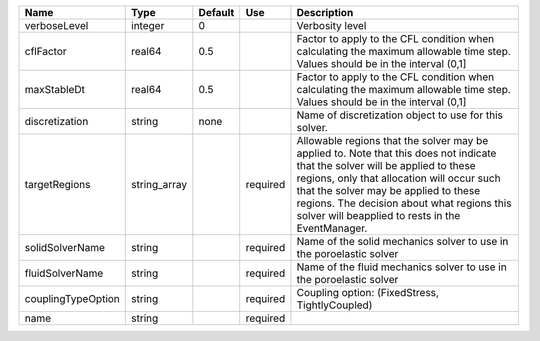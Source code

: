 

================== ============ ======= ======== ====================================================================================================================================================================================================================================================================================================================== 
Name               Type         Default Use      Description                                                                                                                                                                                                                                                                                                            
================== ============ ======= ======== ====================================================================================================================================================================================================================================================================================================================== 
verboseLevel       integer      0                Verbosity level                                                                                                                                                                                                                                                                                                        
cflFactor          real64       0.5              Factor to apply to the CFL condition when calculating the maximum allowable time step. Values should be in the interval (0,1]                                                                                                                                                                                          
maxStableDt        real64       0.5              Factor to apply to the CFL condition when calculating the maximum allowable time step. Values should be in the interval (0,1]                                                                                                                                                                                          
discretization     string       none             Name of discretization object to use for this solver.                                                                                                                                                                                                                                                                  
targetRegions      string_array         required Allowable regions that the solver may be applied to. Note that this does not indicate that the solver will be applied to these regions, only that allocation will occur such that the solver may be applied to these regions. The decision about what regions this solver will beapplied to rests in the EventManager. 
solidSolverName    string               required Name of the solid mechanics solver to use in the poroelastic solver                                                                                                                                                                                                                                                    
fluidSolverName    string               required Name of the fluid mechanics solver to use in the poroelastic solver                                                                                                                                                                                                                                                    
couplingTypeOption string               required Coupling option: (FixedStress, TightlyCoupled)                                                                                                                                                                                                                                                                         
name               string               required                                                                                                                                                                                                                                                                                                                        
================== ============ ======= ======== ====================================================================================================================================================================================================================================================================================================================== 


